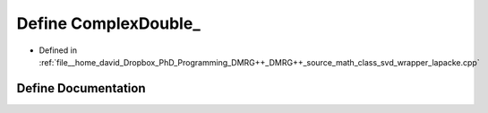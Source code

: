 .. _exhale_define_class__svd__wrapper__lapacke_8cpp_1adabc2c82eff51faaacfd546de1ea7517:

Define ComplexDouble_
=====================

- Defined in :ref:`file__home_david_Dropbox_PhD_Programming_DMRG++_DMRG++_source_math_class_svd_wrapper_lapacke.cpp`


Define Documentation
--------------------


.. doxygendefine:: ComplexDouble_
